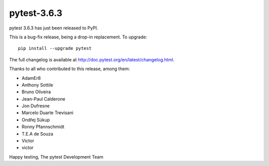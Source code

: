 pytest-3.6.3
=======================================

pytest 3.6.3 has just been released to PyPI.

This is a bug-fix release, being a drop-in replacement. To upgrade::

  pip install --upgrade pytest

The full changelog is available at http://doc.pytest.org/en/latest/changelog.html.

Thanks to all who contributed to this release, among them:

* AdamEr8
* Anthony Sottile
* Bruno Oliveira
* Jean-Paul Calderone
* Jon Dufresne
* Marcelo Duarte Trevisani
* Ondřej Súkup
* Ronny Pfannschmidt
* T.E.A de Souza
* Victor
* victor


Happy testing,
The pytest Development Team
